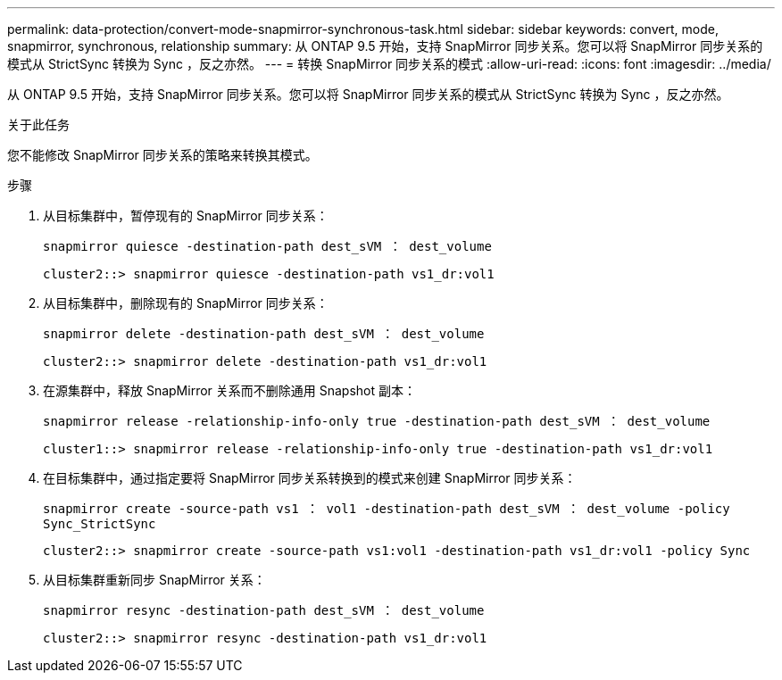 ---
permalink: data-protection/convert-mode-snapmirror-synchronous-task.html 
sidebar: sidebar 
keywords: convert, mode, snapmirror, synchronous, relationship 
summary: 从 ONTAP 9.5 开始，支持 SnapMirror 同步关系。您可以将 SnapMirror 同步关系的模式从 StrictSync 转换为 Sync ，反之亦然。 
---
= 转换 SnapMirror 同步关系的模式
:allow-uri-read: 
:icons: font
:imagesdir: ../media/


[role="lead"]
从 ONTAP 9.5 开始，支持 SnapMirror 同步关系。您可以将 SnapMirror 同步关系的模式从 StrictSync 转换为 Sync ，反之亦然。

.关于此任务
您不能修改 SnapMirror 同步关系的策略来转换其模式。

.步骤
. 从目标集群中，暂停现有的 SnapMirror 同步关系：
+
`snapmirror quiesce -destination-path dest_sVM ： dest_volume`

+
[listing]
----
cluster2::> snapmirror quiesce -destination-path vs1_dr:vol1
----
. 从目标集群中，删除现有的 SnapMirror 同步关系：
+
`snapmirror delete -destination-path dest_sVM ： dest_volume`

+
[listing]
----
cluster2::> snapmirror delete -destination-path vs1_dr:vol1
----
. 在源集群中，释放 SnapMirror 关系而不删除通用 Snapshot 副本：
+
`snapmirror release -relationship-info-only true -destination-path dest_sVM ： dest_volume`

+
[listing]
----
cluster1::> snapmirror release -relationship-info-only true -destination-path vs1_dr:vol1
----
. 在目标集群中，通过指定要将 SnapMirror 同步关系转换到的模式来创建 SnapMirror 同步关系：
+
`snapmirror create -source-path vs1 ： vol1 -destination-path dest_sVM ： dest_volume -policy Sync_StrictSync`

+
[listing]
----
cluster2::> snapmirror create -source-path vs1:vol1 -destination-path vs1_dr:vol1 -policy Sync
----
. 从目标集群重新同步 SnapMirror 关系：
+
`snapmirror resync -destination-path dest_sVM ： dest_volume`

+
[listing]
----
cluster2::> snapmirror resync -destination-path vs1_dr:vol1
----


